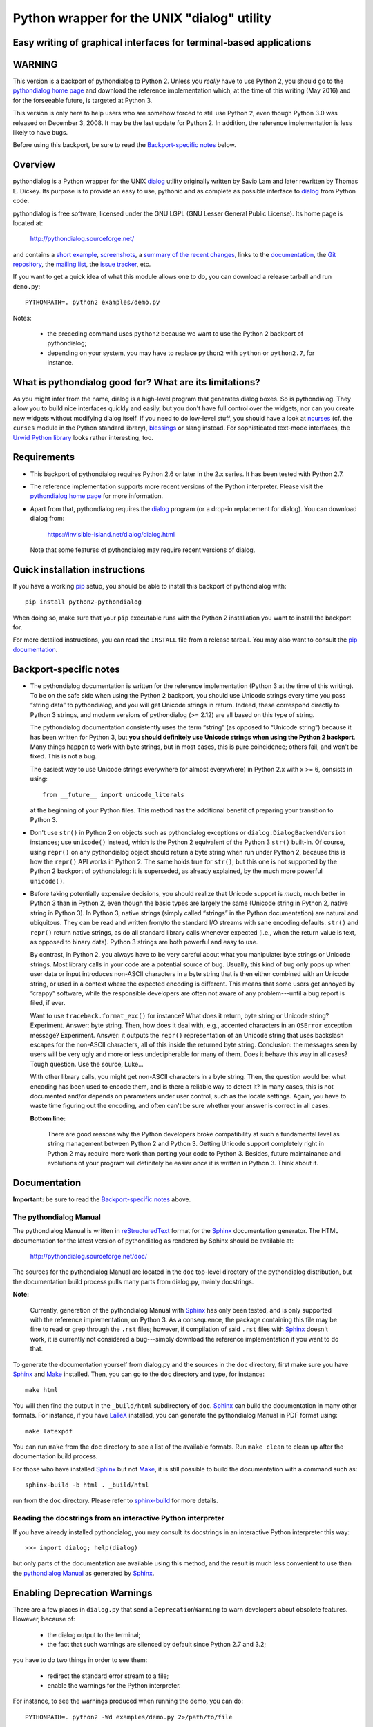 ===============================================================================
Python wrapper for the UNIX "dialog" utility
===============================================================================
Easy writing of graphical interfaces for terminal-based applications
-------------------------------------------------------------------------------

WARNING
-------

This version is a backport of pythondialog to Python 2. Unless you
*really* have to use Python 2, you should go to the `pythondialog home
page`_ and download the reference implementation which, at the time of
this writing (May 2016) and for the forseeable future, is targeted
at Python 3.

.. _pythondialog home page: http://pythondialog.sourceforge.net/

This version is only here to help users who are somehow forced to still
use Python 2, even though Python 3.0 was released on December 3, 2008.
It may be the last update for Python 2. In addition, the reference
implementation is less likely to have bugs.

Before using this backport, be sure to read the `Backport-specific
notes`_ below.


Overview
--------

pythondialog is a Python wrapper for the UNIX dialog_ utility
originally written by Savio Lam and later rewritten by Thomas E. Dickey.
Its purpose is to provide an easy to use, pythonic and as complete as
possible interface to dialog_ from Python code.

.. _dialog: https://invisible-island.net/dialog/dialog.html

pythondialog is free software, licensed under the GNU LGPL (GNU Lesser
General Public License). Its home page is located at:

  http://pythondialog.sourceforge.net/

and contains a `short example`_, screenshots_, a `summary of the recent
changes`_, links to the `documentation`_, the `Git repository`_, the
`mailing list`_, the `issue tracker`_, etc.

.. _short example:  http://pythondialog.sourceforge.net/#example
.. _screenshots:    http://pythondialog.sourceforge.net/gallery.html
.. _summary of the recent changes:
                    http://pythondialog.sourceforge.net/news.html
.. _documentation:  http://pythondialog.sourceforge.net/doc/
.. _Git repository: https://sourceforge.net/p/pythondialog/code/
.. _mailing list:   https://sourceforge.net/p/pythondialog/mailman/
.. _issue tracker:  https://sourceforge.net/p/pythondialog/_list/tickets

If you want to get a quick idea of what this module allows one to do,
you can download a release tarball and run ``demo.py``::

  PYTHONPATH=. python2 examples/demo.py

Notes:

  - the preceding command uses ``python2`` because we want to use the
    Python 2 backport of pythondialog;
  - depending on your system, you may have to replace ``python2`` with
    ``python`` or ``python2.7``, for instance.


What is pythondialog good for? What are its limitations?
--------------------------------------------------------

As you might infer from the name, dialog is a high-level program that
generates dialog boxes. So is pythondialog. They allow you to build nice
interfaces quickly and easily, but you don't have full control over the
widgets, nor can you create new widgets without modifying dialog itself.
If you need to do low-level stuff, you should have a look at `ncurses`_
(cf. the ``curses`` module in the Python standard library), `blessings`_
or slang instead. For sophisticated text-mode interfaces, the `Urwid
Python library`_ looks rather interesting, too.

.. _ncurses: https://invisible-island.net/ncurses/ncurses.html
.. _blessings: https://github.com/erikrose/blessings
.. _Urwid Python library: http://excess.org/urwid/


Requirements
------------

* This backport of pythondialog requires Python 2.6 or later in the 2.x
  series. It has been tested with Python 2.7.

* The reference implementation supports more recent versions of the
  Python interpreter. Please visit the `pythondialog home page`_ for
  more information.

* Apart from that, pythondialog requires the dialog_ program (or a
  drop-in replacement for dialog). You can download dialog from:

    https://invisible-island.net/dialog/dialog.html

  Note that some features of pythondialog may require recent versions of
  dialog.


Quick installation instructions
-------------------------------

If you have a working `pip <https://pypi.python.org/pypi/pip>`_ setup,
you should be able to install this backport of pythondialog with::

  pip install python2-pythondialog

When doing so, make sure that your ``pip`` executable runs with the
Python 2 installation you want to install the backport for.

For more detailed instructions, you can read the ``INSTALL`` file from a
release tarball. You may also want to consult the `pip documentation
<https://pip.pypa.io/>`_.


Backport-specific notes
-----------------------

* The pythondialog documentation is written for the reference
  implementation (Python 3 at the time of this writing). To be on the
  safe side when using the Python 2 backport, you should use Unicode
  strings every time you pass “string data” to pythondialog, and you
  will get Unicode strings in return. Indeed, these correspond directly
  to Python 3 strings, and modern versions of pythondialog (>= 2.12) are
  all based on this type of string.

  The pythondialog documentation consistently uses the term “string” (as
  opposed to “Unicode string”) because it has been written for Python 3,
  but **you should definitely use Unicode strings when using the
  Python 2 backport**. Many things happen to work with byte strings, but
  in most cases, this is pure coincidence; others fail, and won't be
  fixed. This is not a bug.

  The easiest way to use Unicode strings everywhere (or almost
  everywhere) in Python 2.x with x >= 6, consists in using::

    from __future__ import unicode_literals

  at the beginning of your Python files. This method has the additional
  benefit of preparing your transition to Python 3.

* Don't use ``str()`` in Python 2 on objects such as pythondialog
  exceptions or ``dialog.DialogBackendVersion`` instances; use
  ``unicode()`` instead, which is the Python 2 equivalent of the
  Python 3 ``str()`` built-in. Of course, using ``repr()`` on any
  pythondialog object should return a byte string when run under
  Python 2, because this is how the ``repr()`` API works in Python 2.
  The same holds true for ``str()``, but this one is not supported by
  the Python 2 backport of pythondialog: it is superseded, as already
  explained, by the much more powerful ``unicode()``.

* Before taking potentially expensive decisions, you should realize that
  Unicode support is *much*, much better in Python 3 than in Python 2,
  even though the basic types are largely the same (Unicode string in
  Python 2, native string in Python 3). In Python 3, native strings
  (simply called “strings” in the Python documentation) are natural and
  ubiquitous. They can be read and written from/to the standard I/O
  streams with sane encoding defaults. ``str()`` and ``repr()`` return
  native strings, as do all standard library calls whenever expected
  (i.e., when the return value is text, as opposed to binary data).
  Python 3 strings are both powerful and easy to use.

  By contrast, in Python 2, you always have to be very careful about
  what you manipulate: byte strings or Unicode strings. Most library
  calls in your code are a potential source of bug. Usually, this kind
  of bug only pops up when user data or input introduces non-ASCII
  characters in a byte string that is then either combined with an
  Unicode string, or used in a context where the expected encoding is
  different. This means that some users get annoyed by “crappy”
  software, while the responsible developers are often not aware of any
  problem---until a bug report is filed, if ever.

  Want to use ``traceback.format_exc()`` for instance? What does it
  return, byte string or Unicode string? Experiment. Answer: byte
  string. Then, how does it deal with, e.g., accented characters in an
  ``OSError`` exception message? Experiment. Answer: it outputs the
  ``repr()`` representation of an Unicode string that uses backslash
  escapes for the non-ASCII characters, all of this inside the returned
  byte string. Conclusion: the messages seen by users will be very ugly
  and more or less undecipherable for many of them. Does it behave this
  way in all cases? Tough question. Use the source, Luke...

  With other library calls, you might get non-ASCII characters in a byte
  string. Then, the question would be: what encoding has been used to
  encode them, and is there a reliable way to detect it? In many cases,
  this is not documented and/or depends on parameters under user
  control, such as the locale settings. Again, you have to waste time
  figuring out the encoding, and often can't be sure whether your answer
  is correct in all cases.

  **Bottom line:**

    There are good reasons why the Python developers broke compatibility
    at such a fundamental level as string management between Python 2
    and Python 3. Getting Unicode support completely right in Python 2
    may require more work than porting your code to Python 3. Besides,
    future maintainance and evolutions of your program will definitely
    be easier once it is written in Python 3. Think about it.


Documentation
-------------

**Important:** be sure to read the `Backport-specific notes`_ above.

The pythondialog Manual
^^^^^^^^^^^^^^^^^^^^^^^

The pythondialog Manual is written in `reStructuredText`_ format for the
`Sphinx`_ documentation generator. The HTML documentation for the latest
version of pythondialog as rendered by Sphinx should be available at:

  http://pythondialog.sourceforge.net/doc/

.. _pythondialog Manual: http://pythondialog.sourceforge.net/doc/
.. _reStructuredText: http://docutils.sourceforge.net/rst.html
.. _Sphinx: https://www.sphinx-doc.org/en/master/
.. _LaTeX: https://www.latex-project.org/
.. _Make: https://www.gnu.org/software/make/

The sources for the pythondialog Manual are located in the ``doc``
top-level directory of the pythondialog distribution, but the
documentation build process pulls many parts from dialog.py, mainly
docstrings.

**Note:**

  Currently, generation of the pythondialog Manual with `Sphinx`_ has
  only been tested, and is only supported with the reference
  implementation, on Python 3. As a consequence, the package containing
  this file may be fine to read or grep through the ``.rst`` files;
  however, if compilation of said ``.rst`` files with `Sphinx`_ doesn't
  work, it is currently not considered a bug---simply download the
  reference implementation if you want to do that.

To generate the documentation yourself from dialog.py and the sources in
the ``doc`` directory, first make sure you have `Sphinx`_ and `Make`_
installed. Then, you can go to the ``doc`` directory and type, for
instance::

  make html

You will then find the output in the ``_build/html`` subdirectory of
``doc``. `Sphinx`_ can build the documentation in many other formats.
For instance, if you have `LaTeX`_ installed, you can generate the
pythondialog Manual in PDF format using::

  make latexpdf

You can run ``make`` from the ``doc`` directory to see a list of the
available formats. Run ``make clean`` to clean up after the
documentation build process.

For those who have installed `Sphinx`_ but not `Make`_, it is still
possible to build the documentation with a command such as::

  sphinx-build -b html . _build/html

run from the ``doc`` directory. Please refer to `sphinx-build`_ for more
details.

.. _sphinx-build: https://www.sphinx-doc.org/en/master/man/sphinx-build.html


Reading the docstrings from an interactive Python interpreter
^^^^^^^^^^^^^^^^^^^^^^^^^^^^^^^^^^^^^^^^^^^^^^^^^^^^^^^^^^^^^

If you have already installed pythondialog, you may consult its
docstrings in an interactive Python interpreter this way::

   >>> import dialog; help(dialog)

but only parts of the documentation are available using this method, and
the result is much less convenient to use than the `pythondialog
Manual`_ as generated by `Sphinx`_.


Enabling Deprecation Warnings
-----------------------------

There are a few places in ``dialog.py`` that send a
``DeprecationWarning`` to warn developers about obsolete features.
However, because of:

  - the dialog output to the terminal;
  - the fact that such warnings are silenced by default since Python 2.7
    and 3.2;

you have to do two things in order to see them:

  - redirect the standard error stream to a file;
  - enable the warnings for the Python interpreter.

For instance, to see the warnings produced when running the demo, you
can do::

  PYTHONPATH=. python2 -Wd examples/demo.py 2>/path/to/file

and examine ``/path/to/file``. This can also help you to find files that
are still open when your program exits.

**Note:**

  If your program is terminated by an unhandled exception while stderr
  is redirected as in the preceding command, you won't see the traceback
  until you examine the file stderr was redirected to. This can be
  disturbing, as your program may exit with no apparent reason in such
  conditions.

For more explanations and other methods to enable deprecation warnings,
please refer to:

  https://docs.python.org/3/whatsnew/2.7.html


Troubleshooting
---------------

If you have a problem with a pythondialog call, you should read its
documentation and the dialog(1) manual page. If this is not enough, you
can enable logging of shell command-line equivalents of all dialog calls
made by your program with a simple call to ``Dialog.setup_debug()``,
first available in pythondialog 2.12 (the ``expand_file_opt`` parameter
may be useful in versions 3.3 and later). An example of this can be
found in ``demo.py`` from the ``examples`` directory.

As of version 2.12, you can also enable this debugging facility for
``demo.py`` by calling it with the ``--debug`` flag (possibly combined
with ``--debug-expand-file-opt`` in pythondialog 3.3 and later, cf.
``demo.py --help``).


Using Xdialog instead of dialog
-------------------------------

As far as I can tell, `Xdialog`_ has not been ported to `GTK+`_ version
2 or later. It is not in `Debian`_ stable nor unstable (June 23, 2013).
It is not installed on my system (because of the GTK+ 1.2 dependency),
and according to the Xdialog-specific patches I received from Peter
Åstrand in 2004, was not a drop-in replacement for `dialog`_ (in
particular, Xdialog seemed to want to talk to the caller through stdout
instead of stderr, grrrrr!).

.. _Xdialog: http://xdialog.free.fr/
.. _GTK+: https://www.gtk.org/
.. _Debian: https://www.debian.org/

All this to say that, even though I didn't remove the options to use
another backend than dialog, nor did I remove the handful of little,
non-invasive modifications that help pythondialog work better with
`Xdialog`_, I don't really support the latter. I test everything with
dialog, and nothing with Xdialog.

That being said, here is the *old* text of this section (from 2004), in
case you are still interested:

  Starting with 2.06, there is an "Xdialog" compatibility mode that you
  can use if you want pythondialog to run the graphical Xdialog program
  (which *should* be found under http://xdialog.free.fr/) instead of
  dialog (text-mode, based on the ncurses library).

  The primary supported platform is still dialog, but as long as only
  small modifications are enough to make pythondialog work with Xdialog,
  I am willing to support Xdialog if people are interested in it (which
  turned out to be the case for Xdialog).

  The demo.py from pythondialog 2.06 has been tested with Xdialog 2.0.6
  and found to work well (barring Xdialog's annoying behaviour with the
  file selection dialog box).


Whiptail, anyone?
-----------------

Well, pythondialog seems not to work very well with whiptail. The reason
is that whiptail is not compatible with dialog anymore. Although you can
tell pythondialog the program you want it to invoke, only programs that
are mostly dialog-compatible are supported.


History
-------

pythondialog was originally written by Robb Shecter. Sultanbek Tezadov
added some features to it (mainly the first gauge implementation, I
guess). Florent Rougon rewrote most parts of the program to make it more
robust and flexible so that it can give access to most features of the
dialog program. Peter Åstrand took over maintainership between 2004 and
2009, with particular care for the `Xdialog`_ support. Florent Rougon
took over maintainership again starting from 2009...

.. 
  # Local Variables:
  # coding: utf-8
  # fill-column: 72
  # End:
